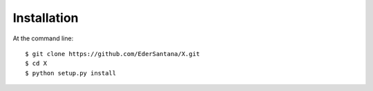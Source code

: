 .. highlight:: shell

============
Installation
============

At the command line::
    
    $ git clone https://github.com/EderSantana/X.git
    $ cd X
    $ python setup.py install
